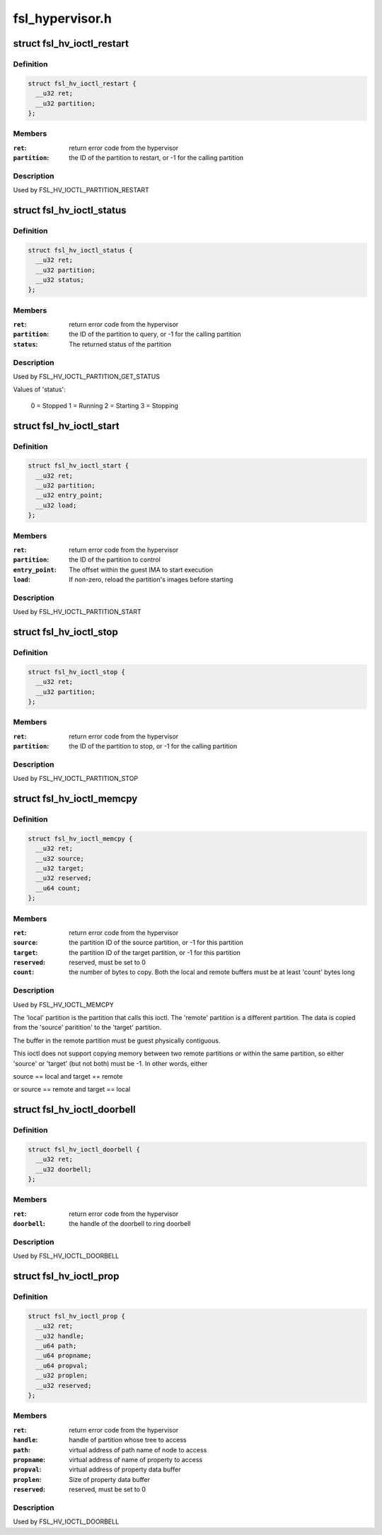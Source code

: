 .. -*- coding: utf-8; mode: rst -*-

================
fsl_hypervisor.h
================


.. _`fsl_hv_ioctl_restart`:

struct fsl_hv_ioctl_restart
===========================

.. c:type:: fsl_hv_ioctl_restart

    restart a partition


.. _`fsl_hv_ioctl_restart.definition`:

Definition
----------

.. code-block:: c

  struct fsl_hv_ioctl_restart {
    __u32 ret;
    __u32 partition;
  };


.. _`fsl_hv_ioctl_restart.members`:

Members
-------

:``ret``:
    return error code from the hypervisor

:``partition``:
    the ID of the partition to restart, or -1 for the
    calling partition




.. _`fsl_hv_ioctl_restart.description`:

Description
-----------

Used by FSL_HV_IOCTL_PARTITION_RESTART



.. _`fsl_hv_ioctl_status`:

struct fsl_hv_ioctl_status
==========================

.. c:type:: fsl_hv_ioctl_status

    get a partition's status


.. _`fsl_hv_ioctl_status.definition`:

Definition
----------

.. code-block:: c

  struct fsl_hv_ioctl_status {
    __u32 ret;
    __u32 partition;
    __u32 status;
  };


.. _`fsl_hv_ioctl_status.members`:

Members
-------

:``ret``:
    return error code from the hypervisor

:``partition``:
    the ID of the partition to query, or -1 for the
    calling partition

:``status``:
    The returned status of the partition




.. _`fsl_hv_ioctl_status.description`:

Description
-----------

Used by FSL_HV_IOCTL_PARTITION_GET_STATUS

Values of 'status':

   0 = Stopped
   1 = Running
   2 = Starting
   3 = Stopping



.. _`fsl_hv_ioctl_start`:

struct fsl_hv_ioctl_start
=========================

.. c:type:: fsl_hv_ioctl_start

    start a partition


.. _`fsl_hv_ioctl_start.definition`:

Definition
----------

.. code-block:: c

  struct fsl_hv_ioctl_start {
    __u32 ret;
    __u32 partition;
    __u32 entry_point;
    __u32 load;
  };


.. _`fsl_hv_ioctl_start.members`:

Members
-------

:``ret``:
    return error code from the hypervisor

:``partition``:
    the ID of the partition to control

:``entry_point``:
    The offset within the guest IMA to start execution

:``load``:
    If non-zero, reload the partition's images before starting




.. _`fsl_hv_ioctl_start.description`:

Description
-----------

Used by FSL_HV_IOCTL_PARTITION_START



.. _`fsl_hv_ioctl_stop`:

struct fsl_hv_ioctl_stop
========================

.. c:type:: fsl_hv_ioctl_stop

    stop a partition


.. _`fsl_hv_ioctl_stop.definition`:

Definition
----------

.. code-block:: c

  struct fsl_hv_ioctl_stop {
    __u32 ret;
    __u32 partition;
  };


.. _`fsl_hv_ioctl_stop.members`:

Members
-------

:``ret``:
    return error code from the hypervisor

:``partition``:
    the ID of the partition to stop, or -1 for the calling
    partition




.. _`fsl_hv_ioctl_stop.description`:

Description
-----------

Used by FSL_HV_IOCTL_PARTITION_STOP



.. _`fsl_hv_ioctl_memcpy`:

struct fsl_hv_ioctl_memcpy
==========================

.. c:type:: fsl_hv_ioctl_memcpy

    copy memory between partitions


.. _`fsl_hv_ioctl_memcpy.definition`:

Definition
----------

.. code-block:: c

  struct fsl_hv_ioctl_memcpy {
    __u32 ret;
    __u32 source;
    __u32 target;
    __u32 reserved;
    __u64 count;
  };


.. _`fsl_hv_ioctl_memcpy.members`:

Members
-------

:``ret``:
    return error code from the hypervisor

:``source``:
    the partition ID of the source partition, or -1 for this
    partition

:``target``:
    the partition ID of the target partition, or -1 for this
    partition

:``reserved``:
    reserved, must be set to 0

:``count``:
    the number of bytes to copy.  Both the local and remote
    buffers must be at least 'count' bytes long




.. _`fsl_hv_ioctl_memcpy.description`:

Description
-----------

Used by FSL_HV_IOCTL_MEMCPY

The 'local' partition is the partition that calls this ioctl.  The
'remote' partition is a different partition.  The data is copied from
the 'source' paritition' to the 'target' partition.

The buffer in the remote partition must be guest physically
contiguous.

This ioctl does not support copying memory between two remote
partitions or within the same partition, so either 'source' or
'target' (but not both) must be -1.  In other words, either

source == local and target == remote

or
source == remote and target == local



.. _`fsl_hv_ioctl_doorbell`:

struct fsl_hv_ioctl_doorbell
============================

.. c:type:: fsl_hv_ioctl_doorbell

    ring a doorbell


.. _`fsl_hv_ioctl_doorbell.definition`:

Definition
----------

.. code-block:: c

  struct fsl_hv_ioctl_doorbell {
    __u32 ret;
    __u32 doorbell;
  };


.. _`fsl_hv_ioctl_doorbell.members`:

Members
-------

:``ret``:
    return error code from the hypervisor

:``doorbell``:
    the handle of the doorbell to ring doorbell




.. _`fsl_hv_ioctl_doorbell.description`:

Description
-----------

Used by FSL_HV_IOCTL_DOORBELL



.. _`fsl_hv_ioctl_prop`:

struct fsl_hv_ioctl_prop
========================

.. c:type:: fsl_hv_ioctl_prop

    get/set a device tree property


.. _`fsl_hv_ioctl_prop.definition`:

Definition
----------

.. code-block:: c

  struct fsl_hv_ioctl_prop {
    __u32 ret;
    __u32 handle;
    __u64 path;
    __u64 propname;
    __u64 propval;
    __u32 proplen;
    __u32 reserved;
  };


.. _`fsl_hv_ioctl_prop.members`:

Members
-------

:``ret``:
    return error code from the hypervisor

:``handle``:
    handle of partition whose tree to access

:``path``:
    virtual address of path name of node to access

:``propname``:
    virtual address of name of property to access

:``propval``:
    virtual address of property data buffer

:``proplen``:
    Size of property data buffer

:``reserved``:
    reserved, must be set to 0




.. _`fsl_hv_ioctl_prop.description`:

Description
-----------

Used by FSL_HV_IOCTL_DOORBELL


